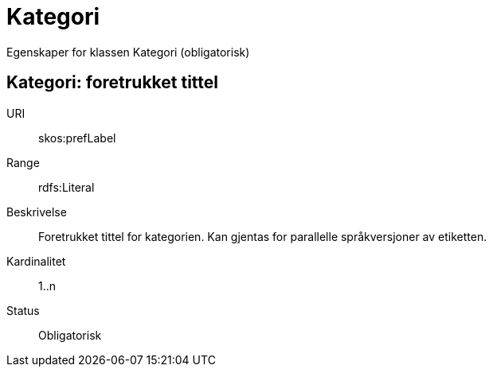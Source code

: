 = Kategori

Egenskaper for klassen Kategori (obligatorisk)

== Kategori: foretrukket tittel

[properties]
URI:: skos:prefLabel
Range:: rdfs:Literal
Beskrivelse:: Foretrukket tittel for kategorien. Kan gjentas for parallelle språkversjoner av etiketten.
Kardinalitet:: 1..n
Status:: Obligatorisk
